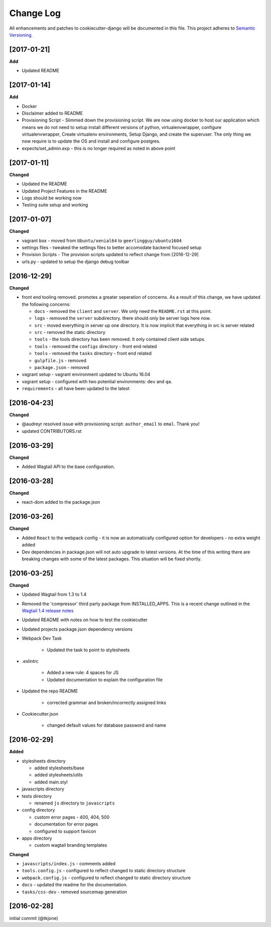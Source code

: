 **********
Change Log
**********

All enhancements and patches to cookiecutter-django will be documented in this file. This project adheres to `Semantic Versioning`_.

[2017-01-21]
============

**Add**

* Updated README


[2017-01-14]
============

**Add**

* Docker
* Disclaimer added to README
* Provisioning Script - Slimmed down the provisioning script.  We are now using docker to host our application
  which means we do not need to setup install different versions of python, virtualenvwrapper, configure virtualenvwrapper,
  Create virtualenv environments,  Setup Django, and create the superuser.   The only thing we now require is to update
  the OS and install and configure postgres.
* expects/set_admin.exp - this is no longer required as noted in above point

[2017-01-11]
============

**Changed**

* Updated the README
* Updated Project Features in the README
* Logs should be working now
* Testing suite setup and working

[2017-01-07]
============

**Changed**

* vagrant box - moved from ``Ubuntu/xenial64`` to ``geerlingguy/ubuntu1604``
* settings files - tweaked the settings files to better accomodate backend focused setup
* Provision Scripts - The provision scripts updated to reflect change from [2016-12-29]
* urls.py - updated to setup the django debug toolbar

[2016-12-29]
============

**Changed**

* front end tooling removed.  promotes a greater seperation of concerns.  As a result of this change, we have updated the following concerns:

  - ``docs`` - removed the ``client`` and ``server``.  We only need the ``README.rst`` at this point.
  - ``logs`` - removed the ``server`` subdirectory.  there should only be server logs here now.
  - ``src`` - moved everything in server up one directory.  It is now implicit that everything in src is server related
  - ``src`` - removed the static directory
  - ``tools`` - the tools directory has been removed.  It only contained client side setups.
  - ``tools`` - removed the ``configs`` directory - front end related
  - ``tools`` - removed the ``tasks`` directory - front end related
  - ``gulpfile.js`` - removed
  - ``package.json`` - removed

* vagrant setup - vagrant environment updated to Ubuntu 16.04
* vagrant setup - configured with two potential environments:  ``dev`` and ``qa``.
* ``requirements`` - all have been updated to the latest

[2016-04-23]
============

**Changed**

* @audreyr resolved issue with provisioning script:  ``author_email`` to ``emal``.  Thank you!
* updated CONTRIBUTORS.rst

[2016-03-29]
============

**Changed**

* Added Wagtail API to the base configuration.

[2016-03-28]
============

**Changed**

* react-dom added to the package.json


[2016-03-26]
============

**Changed**

* Added ``React`` to the webpack config - it is now an automatically configured option for developers - no extra weight added

* Dev dependencies in package.json will not auto upgrade to latest versions.  At the time of this writing there are breaking changes with some of the latest packages.  This situation will be fixed shortly.

[2016-03-25]
============

**Changed**

* Updated Wagtail from 1.3 to 1.4

* Removed the 'compressor' third party package from INSTALLED_APPS.  This is a recent change outlined in the `Wagtail 1.4 release notes`_

* Updated README with notes on how to test the cookiecutter

* Updated projects package.json dependency versions

* Webpack Dev Task

    - Updated the task to point to stylesheets

* .eslintrc

    - Added a new rule:  4 spaces for JS
    - Updated documentation to explain the configuration file

* Updated the repo README

    - corrected grammar and broken/incorrectly assigned links

* Cookiecutter.json

    - changed default values for database password and name

[2016-02-29]
============

**Added**

* stylesheets directory

  - added stylesheets/base
  - added stylesheets/utils
  - added main.styl

* javascripts directory
* tests directory

  - renamed ``js`` directory to ``javascripts``

* config directory

  - custom error pages - 400, 404, 500
  - documentation for error pages
  - configured to support favicon

* apps directory

  - custom wagtail branding templates

**Changed**

* ``javascripts/index.js`` - comments added
* ``tools.config.js`` - configured to reflect changed to static directory structure
* ``webpack.config.js`` - configured to reflect changed to static directory structure
* ``docs`` - updated the readme for the documentation.
* ``tasks/css-dev`` - removed sourcemap generation

[2016-02-28]
============

initial commit (@tkjone)

.. _Semantic Versioning: http://semver.org/
.. _Wagtail 1.4 release notes: http://docs.wagtail.io/en/v1.4.1/releases/1.4.html
